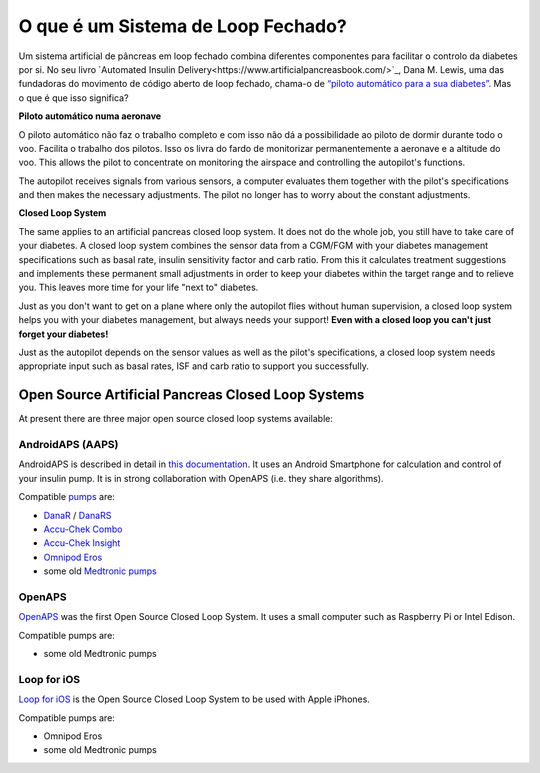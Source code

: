 O que é um Sistema de Loop Fechado?
**************************************************

.. image:: ../images/autopilot.png
  :alt: AAPS é como um piloto automático

Um sistema artificial de pâncreas em loop fechado combina diferentes componentes para facilitar o controlo da diabetes por si. 
No seu livro `Automated Insulin Delivery<https://www.artificialpancreasbook.com/>`_, Dana M. Lewis, uma das fundadoras do movimento de código aberto de loop fechado, chama-o de `“piloto automático para a sua diabetes” <https://www.artificialpancreasbook.com/3.-getting-started-with-your-aps>`_. Mas o que é que isso significa?

**Piloto automático numa aeronave**

O piloto automático não faz o trabalho completo e com isso não dá a possibilidade ao piloto de dormir durante todo o voo. Facilita o trabalho dos pilotos. Isso os livra do fardo de monitorizar permanentemente a aeronave e a altitude do voo. This allows the pilot to concentrate on monitoring the airspace and controlling the autopilot's functions.

The autopilot receives signals from various sensors, a computer evaluates them together with the pilot's specifications and then makes the necessary adjustments. The pilot no longer has to worry about the constant adjustments.

**Closed Loop System**

The same applies to an artificial pancreas closed loop system. It does not do the whole job, you still have to take care of your diabetes. A closed loop system combines the sensor data from a CGM/FGM with your diabetes management specifications such as basal rate, insulin sensitivity factor and carb ratio. From this it calculates treatment suggestions and implements these permanent small adjustments in order to keep your diabetes within the target range and to relieve you. This leaves more time for your life "next to" diabetes.

Just as you don't want to get on a plane where only the autopilot flies without human supervision, a closed loop system helps you with your diabetes management, but always needs your support! **Even with a closed loop you can't just forget your diabetes!**

Just as the autopilot depends on the sensor values as well as the pilot's specifications, a closed loop system needs appropriate input such as basal rates, ISF and carb ratio to support you successfully.


Open Source Artificial Pancreas Closed Loop Systems
===================================================
At present there are three major open source closed loop systems available:

AndroidAPS (AAPS)
--------------------------------------------------
AndroidAPS is described in detail in `this documentation <./WhatisAndroidAPS.html>`_. It uses an Android Smartphone for calculation and control of your insulin pump. It is in strong collaboration with OpenAPS (i.e. they share algorithms).

Compatible `pumps <../Hardware/pumps.html>`_ are:

* `DanaR <../Configuration/DanaR-Insulin-Pump.html>`_ / `DanaRS <../Configuration/DanaRS-Insulin-Pump.html>`_
* `Accu-Chek Combo <../Configuration/Accu-Chek-Combo-Pump.html>`_
* `Accu-Chek Insight <../Configuration/Accu-Chek-Insight-Pump.html>`_
* `Omnipod Eros <../Configuration/OmnipodEros.html>`_
* some old `Medtronic pumps <../Configuration/MedtronicPump.html>`_

OpenAPS
--------------------------------------------------
`OpenAPS <https://openaps.readthedocs.io>`_ was the first Open Source Closed Loop System. It uses a small computer such as Raspberry Pi or Intel Edison.

Compatible pumps are:

* some old Medtronic pumps

Loop for iOS
--------------------------------------------------
`Loop for iOS <https://loopkit.github.io/loopdocs/>`_ is the Open Source Closed Loop System to be used with Apple iPhones.

Compatible pumps are:

* Omnipod Eros
* some old Medtronic pumps
